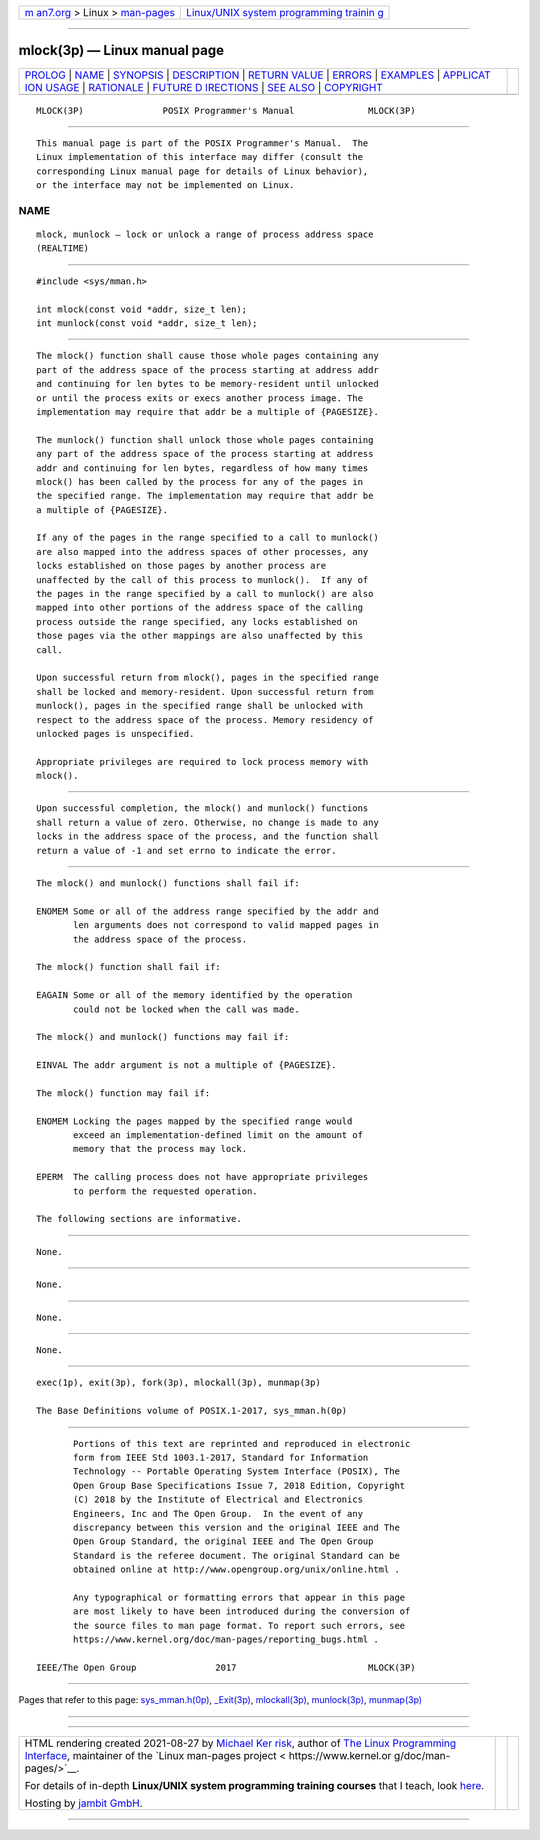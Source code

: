 .. container:: page-top

.. container:: nav-bar

   +----------------------------------+----------------------------------+
   | `m                               | `Linux/UNIX system programming   |
   | an7.org <../../../index.html>`__ | trainin                          |
   | > Linux >                        | g <http://man7.org/training/>`__ |
   | `man-pages <../index.html>`__    |                                  |
   +----------------------------------+----------------------------------+

--------------

mlock(3p) — Linux manual page
=============================

+-----------------------------------+-----------------------------------+
| `PROLOG <#PROLOG>`__ \|           |                                   |
| `NAME <#NAME>`__ \|               |                                   |
| `SYNOPSIS <#SYNOPSIS>`__ \|       |                                   |
| `DESCRIPTION <#DESCRIPTION>`__ \| |                                   |
| `RETURN VALUE <#RETURN_VALUE>`__  |                                   |
| \| `ERRORS <#ERRORS>`__ \|        |                                   |
| `EXAMPLES <#EXAMPLES>`__ \|       |                                   |
| `APPLICAT                         |                                   |
| ION USAGE <#APPLICATION_USAGE>`__ |                                   |
| \| `RATIONALE <#RATIONALE>`__ \|  |                                   |
| `FUTURE D                         |                                   |
| IRECTIONS <#FUTURE_DIRECTIONS>`__ |                                   |
| \| `SEE ALSO <#SEE_ALSO>`__ \|    |                                   |
| `COPYRIGHT <#COPYRIGHT>`__        |                                   |
+-----------------------------------+-----------------------------------+
| .. container:: man-search-box     |                                   |
+-----------------------------------+-----------------------------------+

::

   MLOCK(3P)               POSIX Programmer's Manual              MLOCK(3P)


-----------------------------------------------------

::

          This manual page is part of the POSIX Programmer's Manual.  The
          Linux implementation of this interface may differ (consult the
          corresponding Linux manual page for details of Linux behavior),
          or the interface may not be implemented on Linux.

NAME
-------------------------------------------------

::

          mlock, munlock — lock or unlock a range of process address space
          (REALTIME)


---------------------------------------------------------

::

          #include <sys/mman.h>

          int mlock(const void *addr, size_t len);
          int munlock(const void *addr, size_t len);


---------------------------------------------------------------

::

          The mlock() function shall cause those whole pages containing any
          part of the address space of the process starting at address addr
          and continuing for len bytes to be memory-resident until unlocked
          or until the process exits or execs another process image. The
          implementation may require that addr be a multiple of {PAGESIZE}.

          The munlock() function shall unlock those whole pages containing
          any part of the address space of the process starting at address
          addr and continuing for len bytes, regardless of how many times
          mlock() has been called by the process for any of the pages in
          the specified range. The implementation may require that addr be
          a multiple of {PAGESIZE}.

          If any of the pages in the range specified to a call to munlock()
          are also mapped into the address spaces of other processes, any
          locks established on those pages by another process are
          unaffected by the call of this process to munlock().  If any of
          the pages in the range specified by a call to munlock() are also
          mapped into other portions of the address space of the calling
          process outside the range specified, any locks established on
          those pages via the other mappings are also unaffected by this
          call.

          Upon successful return from mlock(), pages in the specified range
          shall be locked and memory-resident. Upon successful return from
          munlock(), pages in the specified range shall be unlocked with
          respect to the address space of the process. Memory residency of
          unlocked pages is unspecified.

          Appropriate privileges are required to lock process memory with
          mlock().


-----------------------------------------------------------------

::

          Upon successful completion, the mlock() and munlock() functions
          shall return a value of zero. Otherwise, no change is made to any
          locks in the address space of the process, and the function shall
          return a value of -1 and set errno to indicate the error.


-----------------------------------------------------

::

          The mlock() and munlock() functions shall fail if:

          ENOMEM Some or all of the address range specified by the addr and
                 len arguments does not correspond to valid mapped pages in
                 the address space of the process.

          The mlock() function shall fail if:

          EAGAIN Some or all of the memory identified by the operation
                 could not be locked when the call was made.

          The mlock() and munlock() functions may fail if:

          EINVAL The addr argument is not a multiple of {PAGESIZE}.

          The mlock() function may fail if:

          ENOMEM Locking the pages mapped by the specified range would
                 exceed an implementation-defined limit on the amount of
                 memory that the process may lock.

          EPERM  The calling process does not have appropriate privileges
                 to perform the requested operation.

          The following sections are informative.


---------------------------------------------------------

::

          None.


---------------------------------------------------------------------------

::

          None.


-----------------------------------------------------------

::

          None.


---------------------------------------------------------------------------

::

          None.


---------------------------------------------------------

::

          exec(1p), exit(3p), fork(3p), mlockall(3p), munmap(3p)

          The Base Definitions volume of POSIX.1‐2017, sys_mman.h(0p)


-----------------------------------------------------------

::

          Portions of this text are reprinted and reproduced in electronic
          form from IEEE Std 1003.1-2017, Standard for Information
          Technology -- Portable Operating System Interface (POSIX), The
          Open Group Base Specifications Issue 7, 2018 Edition, Copyright
          (C) 2018 by the Institute of Electrical and Electronics
          Engineers, Inc and The Open Group.  In the event of any
          discrepancy between this version and the original IEEE and The
          Open Group Standard, the original IEEE and The Open Group
          Standard is the referee document. The original Standard can be
          obtained online at http://www.opengroup.org/unix/online.html .

          Any typographical or formatting errors that appear in this page
          are most likely to have been introduced during the conversion of
          the source files to man page format. To report such errors, see
          https://www.kernel.org/doc/man-pages/reporting_bugs.html .

   IEEE/The Open Group               2017                         MLOCK(3P)

--------------

Pages that refer to this page:
`sys_mman.h(0p) <../man0/sys_mman.h.0p.html>`__, 
`\_Exit(3p) <../man3/_Exit.3p.html>`__, 
`mlockall(3p) <../man3/mlockall.3p.html>`__, 
`munlock(3p) <../man3/munlock.3p.html>`__, 
`munmap(3p) <../man3/munmap.3p.html>`__

--------------

--------------

.. container:: footer

   +-----------------------+-----------------------+-----------------------+
   | HTML rendering        |                       | |Cover of TLPI|       |
   | created 2021-08-27 by |                       |                       |
   | `Michael              |                       |                       |
   | Ker                   |                       |                       |
   | risk <https://man7.or |                       |                       |
   | g/mtk/index.html>`__, |                       |                       |
   | author of `The Linux  |                       |                       |
   | Programming           |                       |                       |
   | Interface <https:     |                       |                       |
   | //man7.org/tlpi/>`__, |                       |                       |
   | maintainer of the     |                       |                       |
   | `Linux man-pages      |                       |                       |
   | project <             |                       |                       |
   | https://www.kernel.or |                       |                       |
   | g/doc/man-pages/>`__. |                       |                       |
   |                       |                       |                       |
   | For details of        |                       |                       |
   | in-depth **Linux/UNIX |                       |                       |
   | system programming    |                       |                       |
   | training courses**    |                       |                       |
   | that I teach, look    |                       |                       |
   | `here <https://ma     |                       |                       |
   | n7.org/training/>`__. |                       |                       |
   |                       |                       |                       |
   | Hosting by `jambit    |                       |                       |
   | GmbH                  |                       |                       |
   | <https://www.jambit.c |                       |                       |
   | om/index_en.html>`__. |                       |                       |
   +-----------------------+-----------------------+-----------------------+

--------------

.. container:: statcounter

   |Web Analytics Made Easy - StatCounter|

.. |Cover of TLPI| image:: https://man7.org/tlpi/cover/TLPI-front-cover-vsmall.png
   :target: https://man7.org/tlpi/
.. |Web Analytics Made Easy - StatCounter| image:: https://c.statcounter.com/7422636/0/9b6714ff/1/
   :class: statcounter
   :target: https://statcounter.com/
